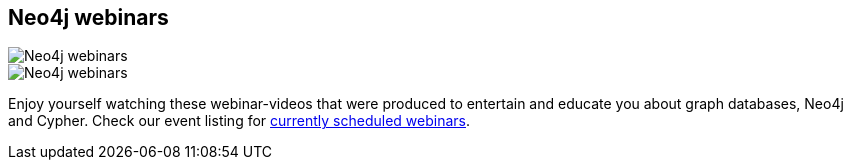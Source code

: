 == Neo4j webinars
:type: track
:path: /learn/videos_webinar
image::http://assets.neo4j.org/img/events/webinar.png[Neo4j webinars,role=thumbnail]
:prev: videos
:next: videos_interview
image::http://assets.neo4j.org/img/still/webinars_slide.jpg[Neo4j webinars,role=img]
:featured: 
:related: 
:actionText: Watch them


[INTRO]
Enjoy yourself watching these webinar-videos that were produced to entertain and educate you about graph databases, Neo4j and Cypher. Check our event listing for link:/participate/events/webinars[currently scheduled webinars].